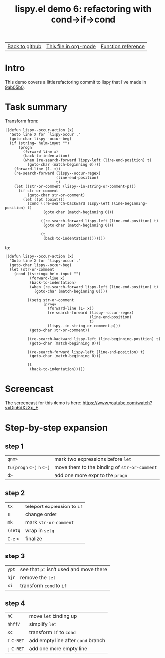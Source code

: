 #+TITLE:     lispy.el demo 6: refactoring with cond->if->cond
#+LANGUAGE:  en
#+OPTIONS:   H:3 num:nil toc:nil
#+HTML_HEAD: <link rel="stylesheet" type="text/css" href="demo-style.css"/>

| [[https://github.com/abo-abo/lispy][Back to github]] | [[https://raw.githubusercontent.com/abo-abo/lispy/gh-pages/demo-6.org][This file in org-mode]] | [[http://abo-abo.github.io/lispy/][Function reference]] |

* Setup                                                                               :noexport:
#+begin_src emacs-lisp :exports results :results silent
(load-file "make-html.el")
(setq org-export-filter-src-block-functions '(make-html-region))
(setq org-html-validation-link nil)
(setq org-html-postamble nil)
(setq org-html-preamble "<link rel=\"icon\" type=\"image/x-icon\" href=\"https://github.com/favicon.ico\"/>")
(setq org-html-text-markup-alist
  '((bold . "<b>%s</b>")
    (code . "<kbd>%s</kbd>")
    (italic . "<i>%s</i>")
    (strike-through . "<del>%s</del>")
    (underline . "<span class=\"underline\">%s</span>")
    (verbatim . "<code>%s</code>")))
(setq org-html-style-default nil)
(setq org-html-head-include-scripts nil)
#+end_src

* Intro
This demo covers a little refactoring commit to lispy that I've made
in [[https://github.com/abo-abo/lispy/commit/9ab05b0043831c801b5a4de5df3ea04a146d5ce9][9ab05b0]].

* Task summary
Transform from:
#+begin_src elisp
|(defun lispy--occur-action (x)
  "Goto line X for `lispy-occur'."
  (goto-char lispy--occur-beg)
  (if (string= helm-input "")
      (progn
        (forward-line x)
        (back-to-indentation)
        (when (re-search-forward lispy-left (line-end-position) t)
          (goto-char (match-beginning 0))))
    (forward-line (1- x))
    (re-search-forward (lispy--occur-regex)
                       (line-end-position)
                       t)
    (let ((str-or-comment (lispy--in-string-or-comment-p)))
      (if str-or-comment
          (goto-char str-or-comment)
        (let ((pt (point)))
          (cond ((re-search-backward lispy-left (line-beginning-position) t)
                 (goto-char (match-beginning 0)))

                ((re-search-forward lispy-left (line-end-position) t)
                 (goto-char (match-beginning 0)))

                (t
                 (back-to-indentation))))))))
#+end_src
to:
#+begin_src elisp
|(defun lispy--occur-action (x)
  "Goto line X for `lispy-occur'."
  (goto-char lispy--occur-beg)
  (let (str-or-comment)
    (cond ((string= helm-input "")
           (forward-line x)
           (back-to-indentation)
           (when (re-search-forward lispy-left (line-end-position) t)
             (goto-char (match-beginning 0))))

          ((setq str-or-comment
                 (progn
                   (forward-line (1- x))
                   (re-search-forward (lispy--occur-regex)
                                      (line-end-position)
                                      t)
                   (lispy--in-string-or-comment-p)))
           (goto-char str-or-comment))

          ((re-search-backward lispy-left (line-beginning-position) t)
           (goto-char (match-beginning 0)))

          ((re-search-forward lispy-left (line-end-position) t)
           (goto-char (match-beginning 0)))

          (t
           (back-to-indentation)))))
#+end_src
* Screencast
The screencast for this demo is here: https://www.youtube.com/watch?v=Djn6dXzXp_E
* Step-by-step expansion
** step 1
| ~qnm>~                     | mark two expressions before =let=               |
| ~tu(progn~ ~C-j~ ~h~ ~C-j~ | move them to the binding of    =str-or-comment= |
| ~d>~                       | add one more expr to the =progn=                |

** step 2
| ~tx~      | teleport expression to =if= |
| ~s~       | change order                |
| ~mk~      | mark =str-or-comment=       |
| ~(setq~   | wrap in =setq=              |
| ~C-e~ ~>~ | finalize                    |

** step 3
| ~ypt~ | see that =pt= isn't used and move there |
| ~hjr~ | remove the =let=                        |
| ~xi~  | transform =cond= to =if=                |

** step 4
| ~hC~        | move =let= binding up              |
| ~hhff/~     | simplify =let=                     |
| ~xc~        | transform =if= to =cond=           |
| ~f~ ~C-RET~ | add empty line after =cond= branch |
| ~j~ ~C-RET~ | add one more empty line            |

#+BEGIN_HTML
<br><br><br><br><br><br><br><br><br><br><br><br><br><br><br><br><br>
<br><br><br><br><br><br><br><br><br><br><br><br><br><br><br><br><br>
<br><br><br><br><br><br><br><br><br><br><br><br><br><br><br><br><br>
#+END_HTML
